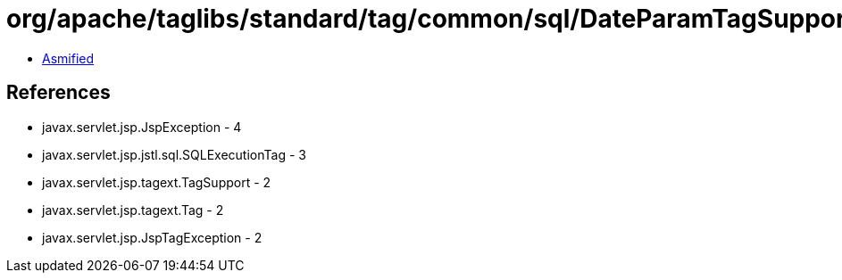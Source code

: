 = org/apache/taglibs/standard/tag/common/sql/DateParamTagSupport.class

 - link:DateParamTagSupport-asmified.java[Asmified]

== References

 - javax.servlet.jsp.JspException - 4
 - javax.servlet.jsp.jstl.sql.SQLExecutionTag - 3
 - javax.servlet.jsp.tagext.TagSupport - 2
 - javax.servlet.jsp.tagext.Tag - 2
 - javax.servlet.jsp.JspTagException - 2
